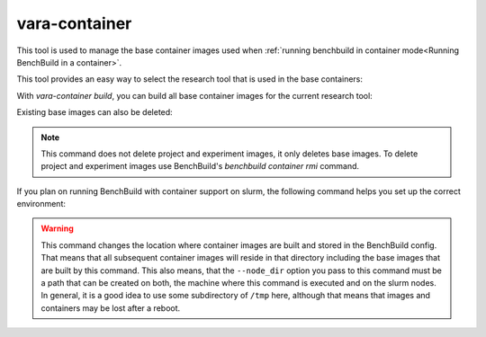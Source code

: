 vara-container
==============

This tool is used to manage the base container images used when :ref:`running benchbuild in container mode<Running BenchBuild in a container>`.

.. program-output:: vara-container -h
    :nostderr:

This tool provides an easy way to select the research tool that is used in the base containers:

.. program-output:: vara-container select -h
    :nostderr:

With `vara-container build`, you can build all base container images for the current research tool:

.. program-output:: vara-container build -h
    :nostderr:

Existing base images can also be deleted:

.. program-output:: vara-container delete -h
    :nostderr:

.. note::

  This command does not delete project and experiment images, it only deletes base images.
  To delete project and experiment images use BenchBuild's `benchbuild container rmi` command.


If you plan on running BenchBuild with container support on slurm, the following command helps you set up the correct environment:

.. program-output:: vara-container prepare-slurm -h
    :nostderr:


.. warning::
  This command changes the location where container images are built and stored in the BenchBuild config.
  That means that all subsequent container images will reside in that directory including the base images that are built by this command.
  This also means, that the ``--node_dir`` option you pass to this command must be a path that can be created on both, the machine where this command is executed and on the slurm nodes.
  In general, it is a good idea to use some subdirectory of ``/tmp`` here, although that means that images and containers may be lost after a reboot.
